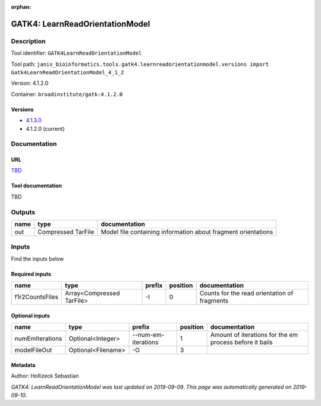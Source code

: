 :orphan:


GATK4: LearnReadOrientationModel
=================================================================

Description
-------------

Tool identifier: ``GATK4LearnReadOrientationModel``

Tool path: ``janis_bioinformatics.tools.gatk4.learnreadorientationmodel.versions import Gatk4LearnReadOrientationModel_4_1_2``

Version: 4.1.2.0

Container: ``broadinstitute/gatk:4.1.2.0``

Versions
*********

- `4.1.3.0 <gatk4learnreadorientationmodel_4.1.3.0.html>`_
- 4.1.2.0 (current)

Documentation
-------------

URL
******
`TBD <TBD>`_

Tool documentation
******************
TBD

Outputs
-------
======  ==================  =============================================================
name    type                documentation
======  ==================  =============================================================
out     Compressed TarFile  Model file containing information about fragment orientations
======  ==================  =============================================================

Inputs
------
Find the inputs below

Required inputs
***************

===============  =========================  ========  ==========  ============================================
name             type                       prefix      position  documentation
===============  =========================  ========  ==========  ============================================
f1r2CountsFiles  Array<Compressed TarFile>  -I                 0  Counts for the read orientation of fragments
===============  =========================  ========  ==========  ============================================

Optional inputs
***************

===============  ==================  ===================  ==========  =======================================================
name             type                prefix                 position  documentation
===============  ==================  ===================  ==========  =======================================================
numEmIterations  Optional<Integer>   --num-em-iterations           1  Amount of iterations for the em process before it bails
modelFileOut     Optional<Filename>  -O                            3
===============  ==================  ===================  ==========  =======================================================


Metadata
********

Author: Hollizeck Sebastian


*GATK4: LearnReadOrientationModel was last updated on 2019-09-09*.
*This page was automatically generated on 2019-09-10*.
